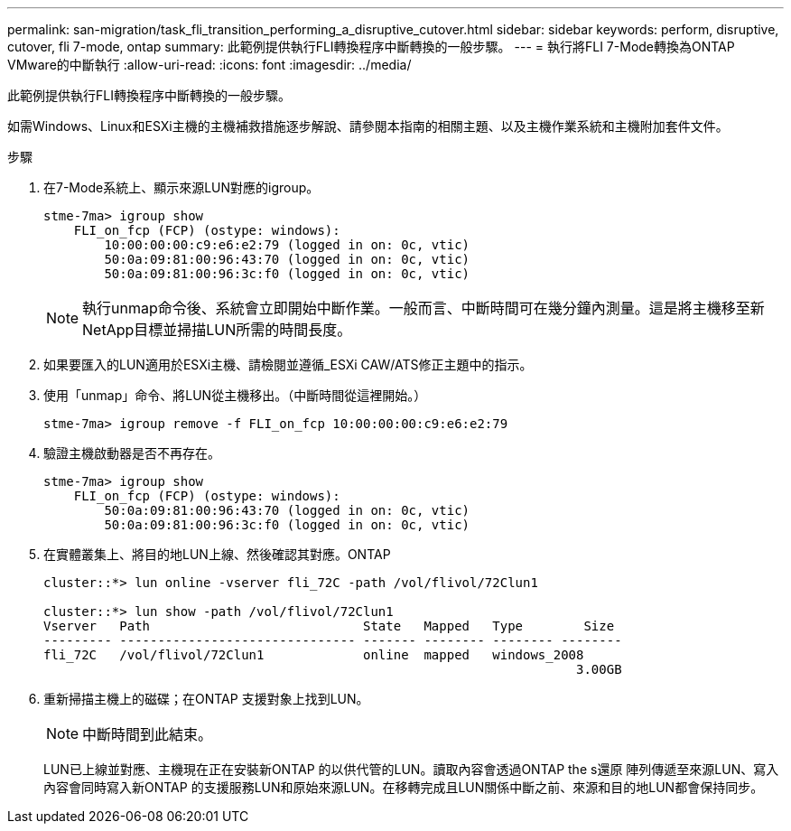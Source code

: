 ---
permalink: san-migration/task_fli_transition_performing_a_disruptive_cutover.html 
sidebar: sidebar 
keywords: perform, disruptive, cutover, fli 7-mode, ontap 
summary: 此範例提供執行FLI轉換程序中斷轉換的一般步驟。 
---
= 執行將FLI 7-Mode轉換為ONTAP VMware的中斷執行
:allow-uri-read: 
:icons: font
:imagesdir: ../media/


[role="lead"]
此範例提供執行FLI轉換程序中斷轉換的一般步驟。

如需Windows、Linux和ESXi主機的主機補救措施逐步解說、請參閱本指南的相關主題、以及主機作業系統和主機附加套件文件。

.步驟
. 在7-Mode系統上、顯示來源LUN對應的igroup。
+
[listing]
----
stme-7ma> igroup show
    FLI_on_fcp (FCP) (ostype: windows):
        10:00:00:00:c9:e6:e2:79 (logged in on: 0c, vtic)
        50:0a:09:81:00:96:43:70 (logged in on: 0c, vtic)
        50:0a:09:81:00:96:3c:f0 (logged in on: 0c, vtic)
----
+
[NOTE]
====
執行unmap命令後、系統會立即開始中斷作業。一般而言、中斷時間可在幾分鐘內測量。這是將主機移至新NetApp目標並掃描LUN所需的時間長度。

====
. 如果要匯入的LUN適用於ESXi主機、請檢閱並遵循_ESXi CAW/ATS修正主題中的指示。
. 使用「unmap」命令、將LUN從主機移出。（中斷時間從這裡開始。）
+
[listing]
----
stme-7ma> igroup remove -f FLI_on_fcp 10:00:00:00:c9:e6:e2:79
----
. 驗證主機啟動器是否不再存在。
+
[listing]
----
stme-7ma> igroup show
    FLI_on_fcp (FCP) (ostype: windows):
        50:0a:09:81:00:96:43:70 (logged in on: 0c, vtic)
        50:0a:09:81:00:96:3c:f0 (logged in on: 0c, vtic)
----
. 在實體叢集上、將目的地LUN上線、然後確認其對應。ONTAP
+
[listing]
----
cluster::*> lun online -vserver fli_72C -path /vol/flivol/72Clun1

cluster::*> lun show -path /vol/flivol/72Clun1
Vserver   Path                            State   Mapped   Type        Size
--------- ------------------------------- ------- -------- -------- --------
fli_72C   /vol/flivol/72Clun1             online  mapped   windows_2008
                                                                      3.00GB
----
. 重新掃描主機上的磁碟；在ONTAP 支援對象上找到LUN。
+
[NOTE]
====
中斷時間到此結束。

====
+
LUN已上線並對應、主機現在正在安裝新ONTAP 的以供代管的LUN。讀取內容會透過ONTAP the s還原 陣列傳遞至來源LUN、寫入內容會同時寫入新ONTAP 的支援服務LUN和原始來源LUN。在移轉完成且LUN關係中斷之前、來源和目的地LUN都會保持同步。


